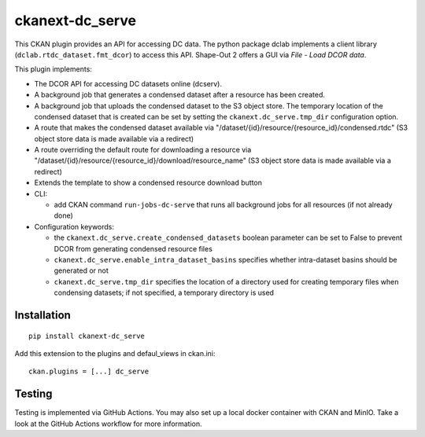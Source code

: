 ckanext-dc_serve
================

|PyPI Version| |Build Status| |Coverage Status|

This CKAN plugin provides an API for accessing DC data. The python
package dclab implements a client library (``dclab.rtdc_dataset.fmt_dcor``)
to access this API. Shape-Out 2 offers a GUI via *File - Load DCOR data*.

This plugin implements:

- The DCOR API for accessing DC datasets online (dcserv).
- A background job that generates a condensed dataset after a resource
  has been created.
- A background job that uploads the condensed dataset to the S3 object
  store. The temporary location of the condensed dataset that is created
  can be set by setting the ``ckanext.dc_serve.tmp_dir`` configuration
  option.
- A route that makes the condensed dataset available via
  "/dataset/{id}/resource/{resource_id}/condensed.rtdc"
  (S3 object store data is made available via a redirect)
- A route overriding the default route for downloading a resource via
  "/dataset/{id}/resource/{resource_id}/download/resource_name"
  (S3 object store data is made available via a redirect)
- Extends the template to show a condensed resource download button

- CLI:

  - add CKAN command ``run-jobs-dc-serve`` that runs all background
    jobs for all resources (if not already done)

- Configuration keywords:

  - the ``ckanext.dc_serve.create_condensed_datasets`` boolean
    parameter can be set to False to prevent DCOR from generating condensed
    resource files

  - ``ckanext.dc_serve.enable_intra_dataset_basins`` specifies whether
    intra-dataset basins should be generated or not

  - ``ckanext.dc_serve.tmp_dir`` specifies the location of a directory
    used for creating temporary files when condensing datasets; if not
    specified, a temporary directory is used


Installation
------------

::

    pip install ckanext-dc_serve


Add this extension to the plugins and defaul_views in ckan.ini:

::

    ckan.plugins = [...] dc_serve


Testing
-------
Testing is implemented via GitHub Actions. You may also set up a local
docker container with CKAN and MinIO. Take a look at the GitHub Actions
workflow for more information.


.. |PyPI Version| image:: https://img.shields.io/pypi/v/ckanext.dc_serve.svg
   :target: https://pypi.python.org/pypi/ckanext.dc_serve
.. |Build Status| image:: https://img.shields.io/github/actions/workflow/status/DCOR-dev/ckanext-dc_serve/check.yml
   :target: https://github.com/DCOR-dev/ckanext-dc_serve/actions?query=workflow%3AChecks
.. |Coverage Status| image:: https://img.shields.io/codecov/c/github/DCOR-dev/ckanext-dc_serve
   :target: https://codecov.io/gh/DCOR-dev/ckanext-dc_serve
